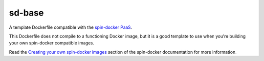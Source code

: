 sd-base
=======

A template Dockerfile compatible with the `spin-docker PaaS <https://github.com/atbaker/spin-docker>`_.

This Dockerfile does not compile to a functioning Docker image, but it is a good template to use when you're building your own spin-docker compatible images.

Read the `Creating your own spin-docker images <http://spin-docker.readthedocs.org/en/latest/creating_sd_images.html>`_ section of the spin-docker documentation for more information.
